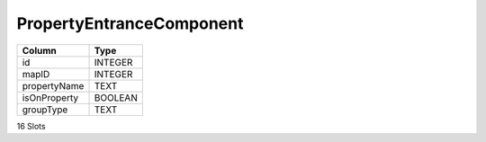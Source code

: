 PropertyEntranceComponent
-------------------------

==================================================  ==========
Column                                              Type      
==================================================  ==========
id                                                  INTEGER   
mapID                                               INTEGER   
propertyName                                        TEXT      
isOnProperty                                        BOOLEAN   
groupType                                           TEXT      
==================================================  ==========

16 Slots